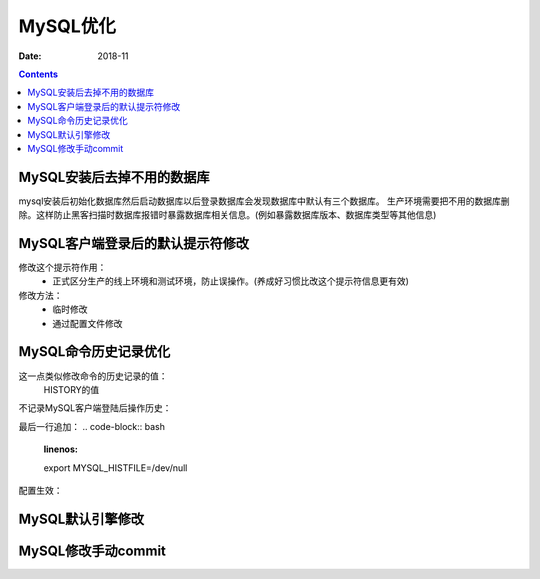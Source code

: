 .. _mysql_optimize:

==============================================================
MySQL优化
==============================================================

:Date: 2018-11

.. contents::


MySQL安装后去掉不用的数据库
==============================================================

mysql安装后初始化数据库然后启动数据库以后登录数据库会发现数据库中默认有三个数据库。
生产环境需要把不用的数据库删除。这样防止黑客扫描时数据库报错时暴露数据库相关信息。(例如暴露数据库版本、数据库类型等其他信息)



MySQL客户端登录后的默认提示符修改
==============================================================

修改这个提示符作用：
    - 正式区分生产的线上环境和测试环境，防止误操作。(养成好习惯比改这个提示符信息更有效)
修改方法：
    - 临时修改
    - 通过配置文件修改

MySQL命令历史记录优化
==============================================================

这一点类似修改命令的历史记录的值：
    HISTORY的值

不记录MySQL客户端登陆后操作历史：


.. code-block:: bash
    :linenos:

    vim /etc/profile

最后一行追加：
.. code-block:: bash
    :linenos:

    export MYSQL_HISTFILE=/dev/null

配置生效：

.. code-block:: bash
    :linenos:

    source /etc/profile



MySQL默认引擎修改
==============================================================


MySQL修改手动commit
==============================================================





